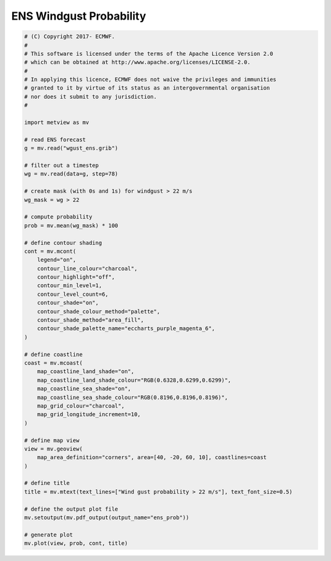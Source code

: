 .. only:: html

    .. note::
        :class: sphx-glr-download-link-note

        Click :ref:`here <sphx_glr_download_auto_examples_ens_prob.py>`     to download the full example code
    .. rst-class:: sphx-glr-example-title

    .. _sphx_glr_auto_examples_ens_prob.py:


ENS Windgust Probability
==============================================



.. image:: /auto_examples/images/sphx_glr_ens_prob_001.png
    :alt: ens prob
    :class: sphx-glr-single-img






.. code-block:: default


    # (C) Copyright 2017- ECMWF.
    #
    # This software is licensed under the terms of the Apache Licence Version 2.0
    # which can be obtained at http://www.apache.org/licenses/LICENSE-2.0.
    #
    # In applying this licence, ECMWF does not waive the privileges and immunities
    # granted to it by virtue of its status as an intergovernmental organisation
    # nor does it submit to any jurisdiction.
    #

    import metview as mv

    # read ENS forecast
    g = mv.read("wgust_ens.grib")

    # filter out a timestep
    wg = mv.read(data=g, step=78)

    # create mask (with 0s and 1s) for windgust > 22 m/s
    wg_mask = wg > 22

    # compute probability
    prob = mv.mean(wg_mask) * 100

    # define contour shading
    cont = mv.mcont(
        legend="on",
        contour_line_colour="charcoal",
        contour_highlight="off",
        contour_min_level=1,
        contour_level_count=6,
        contour_shade="on",
        contour_shade_colour_method="palette",
        contour_shade_method="area_fill",
        contour_shade_palette_name="eccharts_purple_magenta_6",
    )

    # define coastline
    coast = mv.mcoast(
        map_coastline_land_shade="on",
        map_coastline_land_shade_colour="RGB(0.6328,0.6299,0.6299)",
        map_coastline_sea_shade="on",
        map_coastline_sea_shade_colour="RGB(0.8196,0.8196,0.8196)",
        map_grid_colour="charcoal",
        map_grid_longitude_increment=10,
    )

    # define map view
    view = mv.geoview(
        map_area_definition="corners", area=[40, -20, 60, 10], coastlines=coast
    )

    # define title
    title = mv.mtext(text_lines=["Wind gust probability > 22 m/s"], text_font_size=0.5)

    # define the output plot file
    mv.setoutput(mv.pdf_output(output_name="ens_prob"))

    # generate plot
    mv.plot(view, prob, cont, title)


.. _sphx_glr_download_auto_examples_ens_prob.py:


.. only :: html

 .. container:: sphx-glr-footer
    :class: sphx-glr-footer-example



  .. container:: sphx-glr-download sphx-glr-download-python

     :download:`Download Python source code: ens_prob.py <ens_prob.py>`



  .. container:: sphx-glr-download sphx-glr-download-jupyter

     :download:`Download Jupyter notebook: ens_prob.ipynb <ens_prob.ipynb>`


.. only:: html

 .. rst-class:: sphx-glr-signature

    `Gallery generated by Sphinx-Gallery <https://sphinx-gallery.github.io>`_

